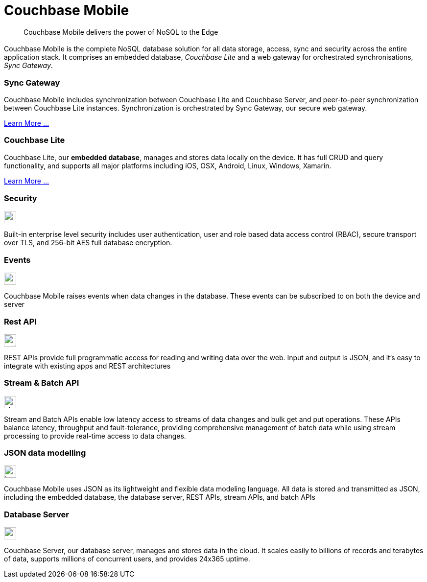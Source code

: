 = Couchbase Mobile
:page-layout: landing
:page-role: -toc panes
:page-status: {releaseStatus} -- {releaseComments}


[abstract]
Couchbase Mobile delivers the power of NoSQL to the Edge

[.panes.conceal-title]
== {empty}
Couchbase Mobile is the complete NoSQL database solution for all data storage, access, sync and security across the entire application stack.
It comprises an embedded database, _Couchbase Lite_ and a web gateway for orchestrated synchronisations, _Sync Gateway_.

[.pane__card--green]
=== Sync Gateway
Couchbase Mobile includes synchronization between Couchbase Lite and Couchbase Server, and peer-to-peer synchronization between Couchbase Lite instances.
Synchronization is orchestrated by Sync Gateway, our secure web gateway.

xref:{component-sgw}::introduction.adoc[Learn More ...]

[.pane__card--pink]
=== Couchbase Lite
Couchbase Lite, our *embedded database*, manages and stores data locally on the device.
It has full CRUD and query functionality, and supports all major platforms including iOS, OSX, Android, Linux, Windows, Xamarin.

xref:{component-cbl}::index.adoc[Learn More ...]

[.panes.conceal-title]
== {empty}

[.pane__frame--blue.cols-3]
=== Security
image::icons/security.png[,25,float="right",align="center"]
Built-in enterprise level security includes user authentication, user and role based data access control (RBAC), secure transport over TLS, and 256-bit AES full database encryption.

[.pane__frame--green.cols-3]
=== Events
image::icons/events.png[,25,float="right",align="center"]
Couchbase Mobile raises events when data changes in the database.
These events can be subscribed to on both the device and server

[.pane__frame--pink.cols-3]
=== Rest API
image::icons/restapi.png[,25,float="right",align="center"]
REST APIs provide full programmatic access for reading and writing data over the web.
Input and output is JSON, and it's easy to integrate with existing apps and REST architectures

[.pane__frame--green.cols-2]
=== Stream & Batch API
image::icons/streambatch.png[,25,float="right",align="center"]
Stream and Batch APIs enable low latency access to streams of data changes and bulk get and put operations.
These APIs balance latency, throughput and fault-tolerance, providing comprehensive management of batch data while using stream processing to provide real-time access to data changes.

[.pane__frame--pink.cols-2]
=== JSON data modelling
image::icons/json.png[,25,float="right",align="center"]
Couchbase Mobile uses JSON as its lightweight and flexible data modeling language.
All data is stored and transmitted as JSON, including the embedded database, the database server, REST APIs, stream APIs, and batch APIs

[.pane__card--orange.cols-2]
=== Database Server
image::icons/couchbaseserver.png[,25,float="right",align="center"]
Couchbase Server, our database server, manages and stores data in the cloud.
It scales easily to billions of records and terabytes of data, supports millions of concurrent users, and provides 24x365 uptime.